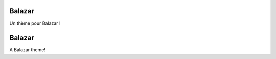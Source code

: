 .. lang:: fr

Balazar
%%%%%%%

Un thème pour Balazar !

.. lang:: en

Balazar
%%%%%%%

A Balazar theme!
